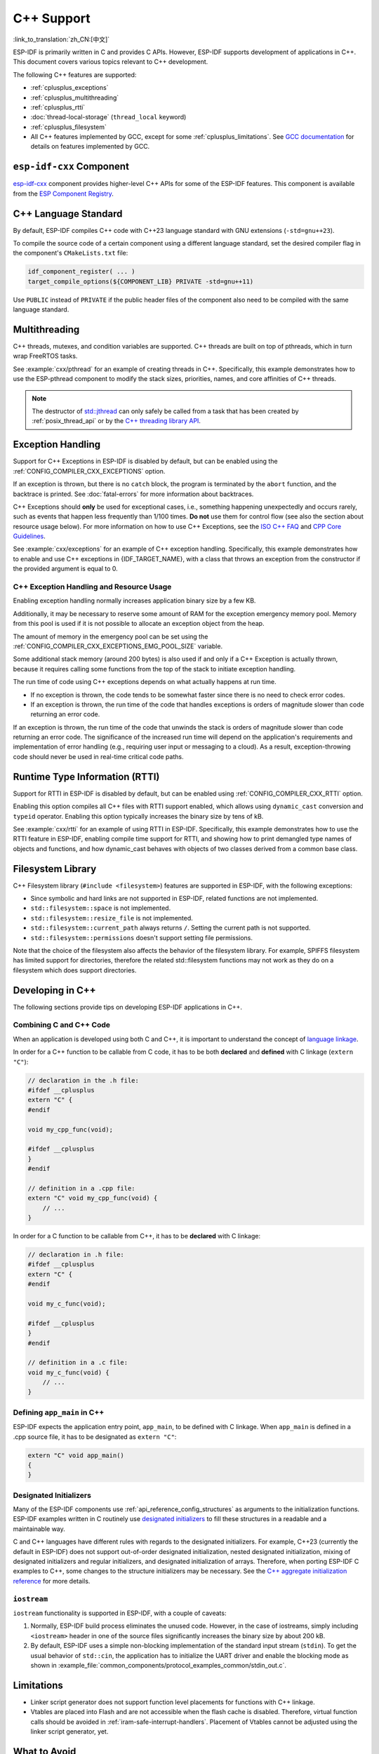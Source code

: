 C++ Support
===========

:link_to_translation:`zh_CN:[中文]`

.. highlight:: cpp

ESP-IDF is primarily written in C and provides C APIs. However, ESP-IDF supports development of applications in C++. This document covers various topics relevant to C++ development.

The following C++ features are supported:

- :ref:`cplusplus_exceptions`
- :ref:`cplusplus_multithreading`
- :ref:`cplusplus_rtti`
- :doc:`thread-local-storage` (``thread_local`` keyword)
- :ref:`cplusplus_filesystem`
- All C++ features implemented by GCC, except for some :ref:`cplusplus_limitations`. See `GCC documentation <https://gcc.gnu.org/projects/cxx-status.html>`_ for details on features implemented by GCC.


``esp-idf-cxx`` Component
-------------------------

`esp-idf-cxx <https://github.com/espressif/esp-idf-cxx>`_ component provides higher-level C++ APIs for some of the ESP-IDF features. This component is available from the `ESP Component Registry <https://components.espressif.com/components/espressif/esp-idf-cxx>`_.


C++ Language Standard
---------------------

By default, ESP-IDF compiles C++ code with C++23 language standard with GNU extensions (``-std=gnu++23``).

To compile the source code of a certain component using a different language standard, set the desired compiler flag in the component's ``CMakeLists.txt`` file:

.. code-block:: cmake

    idf_component_register( ... )
    target_compile_options(${COMPONENT_LIB} PRIVATE -std=gnu++11)

Use ``PUBLIC`` instead of ``PRIVATE`` if the public header files of the component also need to be compiled with the same language standard.


.. _cplusplus_multithreading:

Multithreading
--------------

C++ threads, mutexes, and condition variables are supported. C++ threads are built on top of pthreads, which in turn wrap FreeRTOS tasks.

See :example:`cxx/pthread` for an example of creating threads in C++. Specifically, this example demonstrates how to use the ESP-pthread component to modify the stack sizes, priorities, names, and core affinities of C++ threads.

.. note::

    The destructor of `std::jthread <https://en.cppreference.com/w/cpp/thread/jthread>`_ can only safely be called from a task that has been created by :ref:`posix_thread_api` or by the `C++ threading library API <https://en.cppreference.com/w/cpp/thread>`_.


.. _cplusplus_exceptions:

Exception Handling
------------------

Support for C++ Exceptions in ESP-IDF is disabled by default, but can be enabled using the :ref:`CONFIG_COMPILER_CXX_EXCEPTIONS` option.

If an exception is thrown, but there is no ``catch`` block, the program is terminated by the ``abort`` function, and the backtrace is printed. See :doc:`fatal-errors` for more information about backtraces.

C++ Exceptions should **only** be used for exceptional cases, i.e., something happening unexpectedly and occurs rarely, such as events that happen less frequently than 1/100 times. **Do not** use them for control flow (see also the section about resource usage below). For more information on how to use C++ Exceptions, see the `ISO C++ FAQ <https://isocpp.org/wiki/faq/exceptions>`_ and `CPP Core Guidelines <https://isocpp.github.io/CppCoreGuidelines/CppCoreGuidelines#S-errors>`_.

See :example:`cxx/exceptions` for an example of C++ exception handling. Specifically, this example demonstrates how to enable and use C++ exceptions in {IDF_TARGET_NAME}, with a class that throws an exception from the constructor if the provided argument is equal to 0.

C++ Exception Handling and Resource Usage
^^^^^^^^^^^^^^^^^^^^^^^^^^^^^^^^^^^^^^^^^

Enabling exception handling normally increases application binary size by a few KB.

Additionally, it may be necessary to reserve some amount of RAM for the exception emergency memory pool. Memory from this pool is used if it is not possible to allocate an exception object from the heap.

The amount of memory in the emergency pool can be set using the :ref:`CONFIG_COMPILER_CXX_EXCEPTIONS_EMG_POOL_SIZE` variable.

Some additional stack memory (around 200 bytes) is also used if and only if a C++ Exception is actually thrown, because it requires calling some functions from the top of the stack to initiate exception handling.

The run time of code using C++ exceptions depends on what actually happens at run time.

- If no exception is thrown, the code tends to be somewhat faster since there is no need to check error codes.
- If an exception is thrown, the run time of the code that handles exceptions is orders of magnitude slower than code returning an error code.

If an exception is thrown, the run time of the code that unwinds the stack is orders of magnitude slower than code returning an error code. The significance of the increased run time will depend on the application's requirements and implementation of error handling (e.g., requiring user input or messaging to a cloud). As a result, exception-throwing code should never be used in real-time critical code paths.


.. _cplusplus_rtti:

Runtime Type Information (RTTI)
-------------------------------

Support for RTTI in ESP-IDF is disabled by default, but can be enabled using :ref:`CONFIG_COMPILER_CXX_RTTI` option.

Enabling this option compiles all C++ files with RTTI support enabled, which allows using ``dynamic_cast`` conversion and ``typeid`` operator. Enabling this option typically increases the binary size by tens of kB.

See :example:`cxx/rtti` for an example of using RTTI in ESP-IDF. Specifically, this example demonstrates how to use the RTTI feature in ESP-IDF, enabling compile time support for RTTI, and showing how to print demangled type names of objects and functions, and how dynamic_cast behaves with objects of two classes derived from a common base class.

.. _cplusplus_filesystem:

Filesystem Library
------------------

C++ Filesystem library (``#include <filesystem>``) features are supported in ESP-IDF, with the following exceptions:

- Since symbolic and hard links are not supported in ESP-IDF, related functions are not implemented.
- ``std::filesystem::space`` is not implemented.
- ``std::filesystem::resize_file`` is not implemented.
- ``std::filesystem::current_path`` always returns ``/``. Setting the current path is not supported.
- ``std::filesystem::permissions`` doesn't support setting file permissions.

Note that the choice of the filesystem also affects the behavior of the filesystem library. For example, SPIFFS filesystem has limited support for directories, therefore the related std::filesystem functions may not work as they do on a filesystem which does support directories.

Developing in C++
-----------------

The following sections provide tips on developing ESP-IDF applications in C++.


Combining C and C++ Code
^^^^^^^^^^^^^^^^^^^^^^^^

When an application is developed using both C and C++, it is important to understand the concept of `language linkage <https://en.cppreference.com/w/cpp/language/language_linkage>`_.

In order for a C++ function to be callable from C code, it has to be both **declared** and **defined** with C linkage (``extern "C"``):

.. code-block:: cpp

    // declaration in the .h file:
    #ifdef __cplusplus
    extern "C" {
    #endif

    void my_cpp_func(void);

    #ifdef __cplusplus
    }
    #endif

    // definition in a .cpp file:
    extern "C" void my_cpp_func(void) {
        // ...
    }


In order for a C function to be callable from C++, it has to be **declared** with C linkage:

.. code-block:: c

    // declaration in .h file:
    #ifdef __cplusplus
    extern "C" {
    #endif

    void my_c_func(void);

    #ifdef __cplusplus
    }
    #endif

    // definition in a .c file:
    void my_c_func(void) {
        // ...
    }


Defining ``app_main`` in C++
^^^^^^^^^^^^^^^^^^^^^^^^^^^^

ESP-IDF expects the application entry point, ``app_main``, to be defined with C linkage. When ``app_main`` is defined in a .cpp source file, it has to be designated as ``extern "C"``:

.. code-block:: cpp

    extern "C" void app_main()
    {
    }


.. _cplusplus_designated_initializers:

Designated Initializers
^^^^^^^^^^^^^^^^^^^^^^^

Many of the ESP-IDF components use :ref:`api_reference_config_structures` as arguments to the initialization functions. ESP-IDF examples written in C routinely use `designated initializers <https://en.cppreference.com/w/c/language/struct_initialization>`_ to fill these structures in a readable and a maintainable way.

C and C++ languages have different rules with regards to the designated initializers. For example, C++23 (currently the default in ESP-IDF) does not support out-of-order designated initialization, nested designated initialization, mixing of designated initializers and regular initializers, and designated initialization of arrays. Therefore, when porting ESP-IDF C examples to C++, some changes to the structure initializers may be necessary. See the `C++ aggregate initialization reference <https://en.cppreference.com/w/cpp/language/aggregate_initialization>`_ for more details.


``iostream``
^^^^^^^^^^^^

``iostream`` functionality is supported in ESP-IDF, with a couple of caveats:

1. Normally, ESP-IDF build process eliminates the unused code. However, in the case of iostreams, simply including ``<iostream>`` header in one of the source files significantly increases the binary size by about 200 kB.
2. By default, ESP-IDF uses a simple non-blocking implementation of the standard input stream (``stdin``). To get the usual behavior of ``std::cin``, the application has to initialize the UART driver and enable the blocking mode as shown in :example_file:`common_components/protocol_examples_common/stdin_out.c`.


.. _cplusplus_limitations:

Limitations
-----------

- Linker script generator does not support function level placements for functions with C++ linkage.
- Vtables are placed into Flash and are not accessible when the flash cache is disabled. Therefore, virtual function calls should be avoided in :ref:`iram-safe-interrupt-handlers`. Placement of Vtables cannot be adjusted using the linker script generator, yet.


What to Avoid
-------------

Do not use ``setjmp``/``longjmp`` in C++. ``longjmp`` blindly jumps up the stack without calling any destructors, easily introducing undefined behavior and memory leaks. Use C++ exceptions instead, they guarantee correctly calling destructors. If you cannot use C++ exceptions, use alternatives (except ``setjmp``/``longjmp`` themselves) such as simple return codes.
